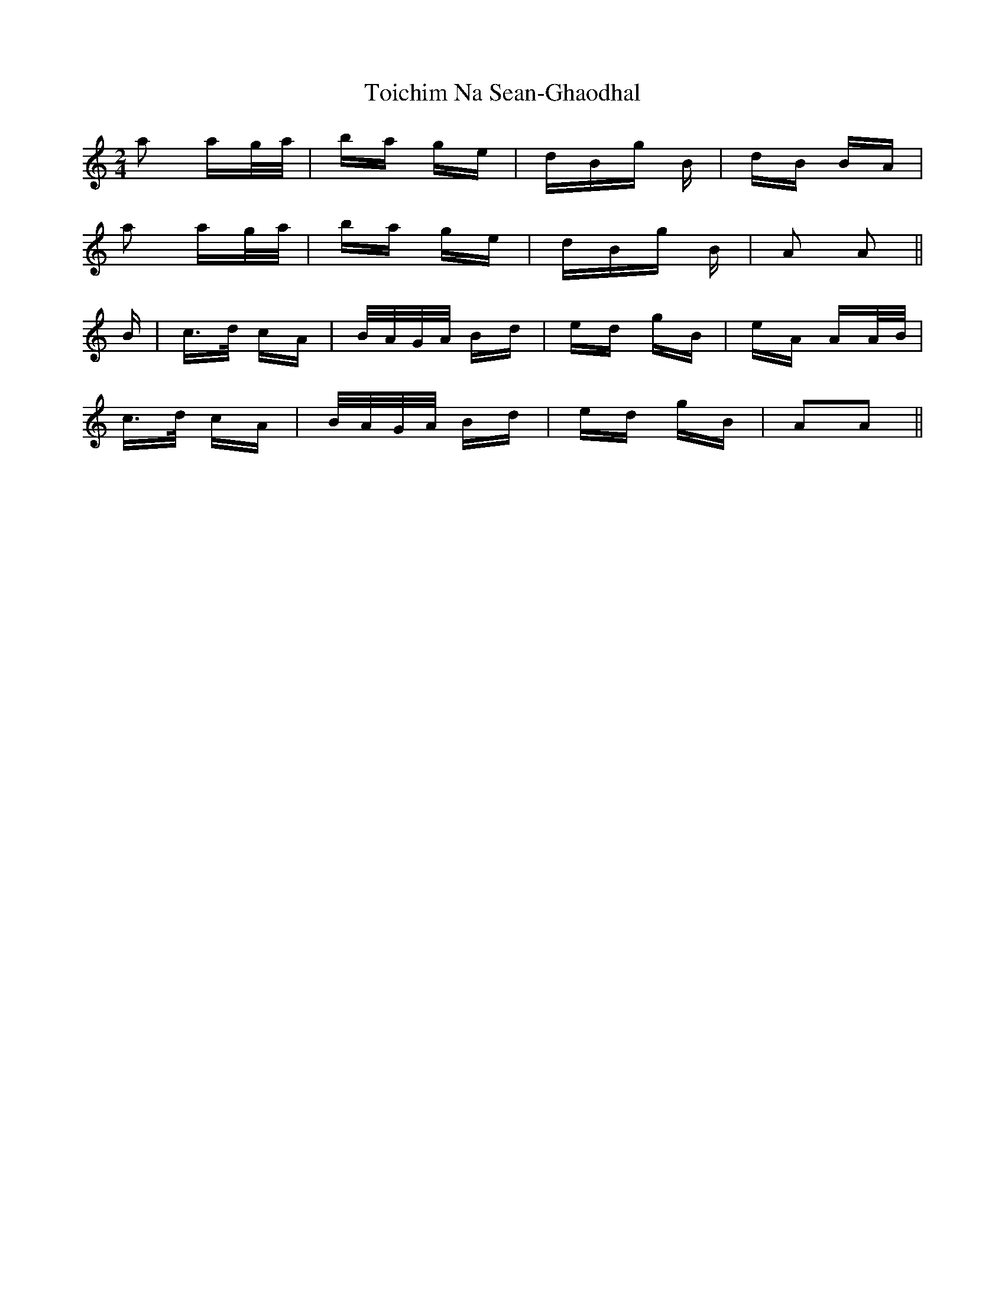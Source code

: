 X: 40285
T: Toichim Na Sean-Ghaodhal
R: polka
M: 2/4
K: Aminor
a2 ag/a/|ba ge|dBg B|dB BA|
a2 ag/a/|ba ge|dBg B|A2 A2||
B|c>d cA|B/A/G/A/ Bd|ed gB|eA AA/B/|
c>d cA|B/A/G/A/ Bd|ed gB|A2A2||

